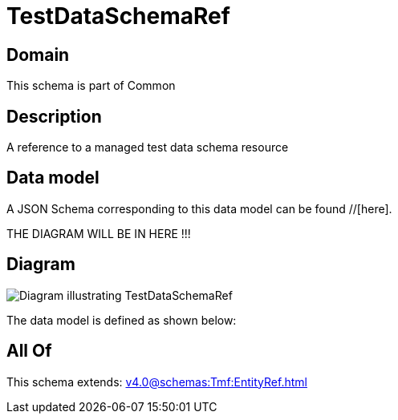 = TestDataSchemaRef

[#domain]
== Domain

This schema is part of Common

[#description]
== Description
A reference to a managed test data schema resource


[#data_model]
== Data model

A JSON Schema corresponding to this data model can be found //[here].

THE DIAGRAM WILL BE IN HERE !!!

[#diagram]
== Diagram
image::Resource_TestDataSchemaRef.png[Diagram illustrating TestDataSchemaRef]


The data model is defined as shown below:


[#all_of]
== All Of

This schema extends: xref:v4.0@schemas:Tmf:EntityRef.adoc[]
